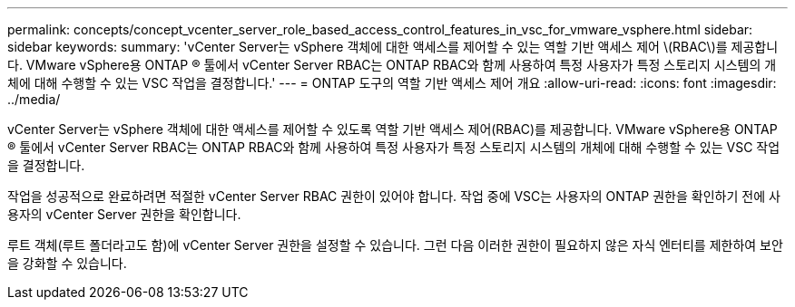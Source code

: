 ---
permalink: concepts/concept_vcenter_server_role_based_access_control_features_in_vsc_for_vmware_vsphere.html 
sidebar: sidebar 
keywords:  
summary: 'vCenter Server는 vSphere 객체에 대한 액세스를 제어할 수 있는 역할 기반 액세스 제어 \(RBAC\)를 제공합니다. VMware vSphere용 ONTAP ® 툴에서 vCenter Server RBAC는 ONTAP RBAC와 함께 사용하여 특정 사용자가 특정 스토리지 시스템의 개체에 대해 수행할 수 있는 VSC 작업을 결정합니다.' 
---
= ONTAP 도구의 역할 기반 액세스 제어 개요
:allow-uri-read: 
:icons: font
:imagesdir: ../media/


[role="lead"]
vCenter Server는 vSphere 객체에 대한 액세스를 제어할 수 있도록 역할 기반 액세스 제어(RBAC)를 제공합니다. VMware vSphere용 ONTAP ® 툴에서 vCenter Server RBAC는 ONTAP RBAC와 함께 사용하여 특정 사용자가 특정 스토리지 시스템의 개체에 대해 수행할 수 있는 VSC 작업을 결정합니다.

작업을 성공적으로 완료하려면 적절한 vCenter Server RBAC 권한이 있어야 합니다. 작업 중에 VSC는 사용자의 ONTAP 권한을 확인하기 전에 사용자의 vCenter Server 권한을 확인합니다.

루트 객체(루트 폴더라고도 함)에 vCenter Server 권한을 설정할 수 있습니다. 그런 다음 이러한 권한이 필요하지 않은 자식 엔터티를 제한하여 보안을 강화할 수 있습니다.
